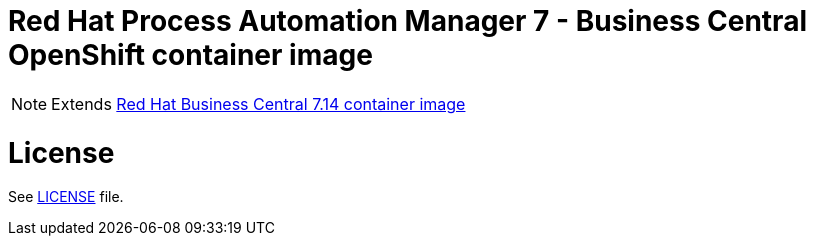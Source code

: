 # Red Hat Process Automation Manager 7 - Business Central OpenShift container image

NOTE: Extends link:https://github.com/jboss-container-images/rhpam-7-image/tree/main/businesscentral[Red Hat Business Central 7.14 container image]

# License

See link:../LICENSE[LICENSE] file.
